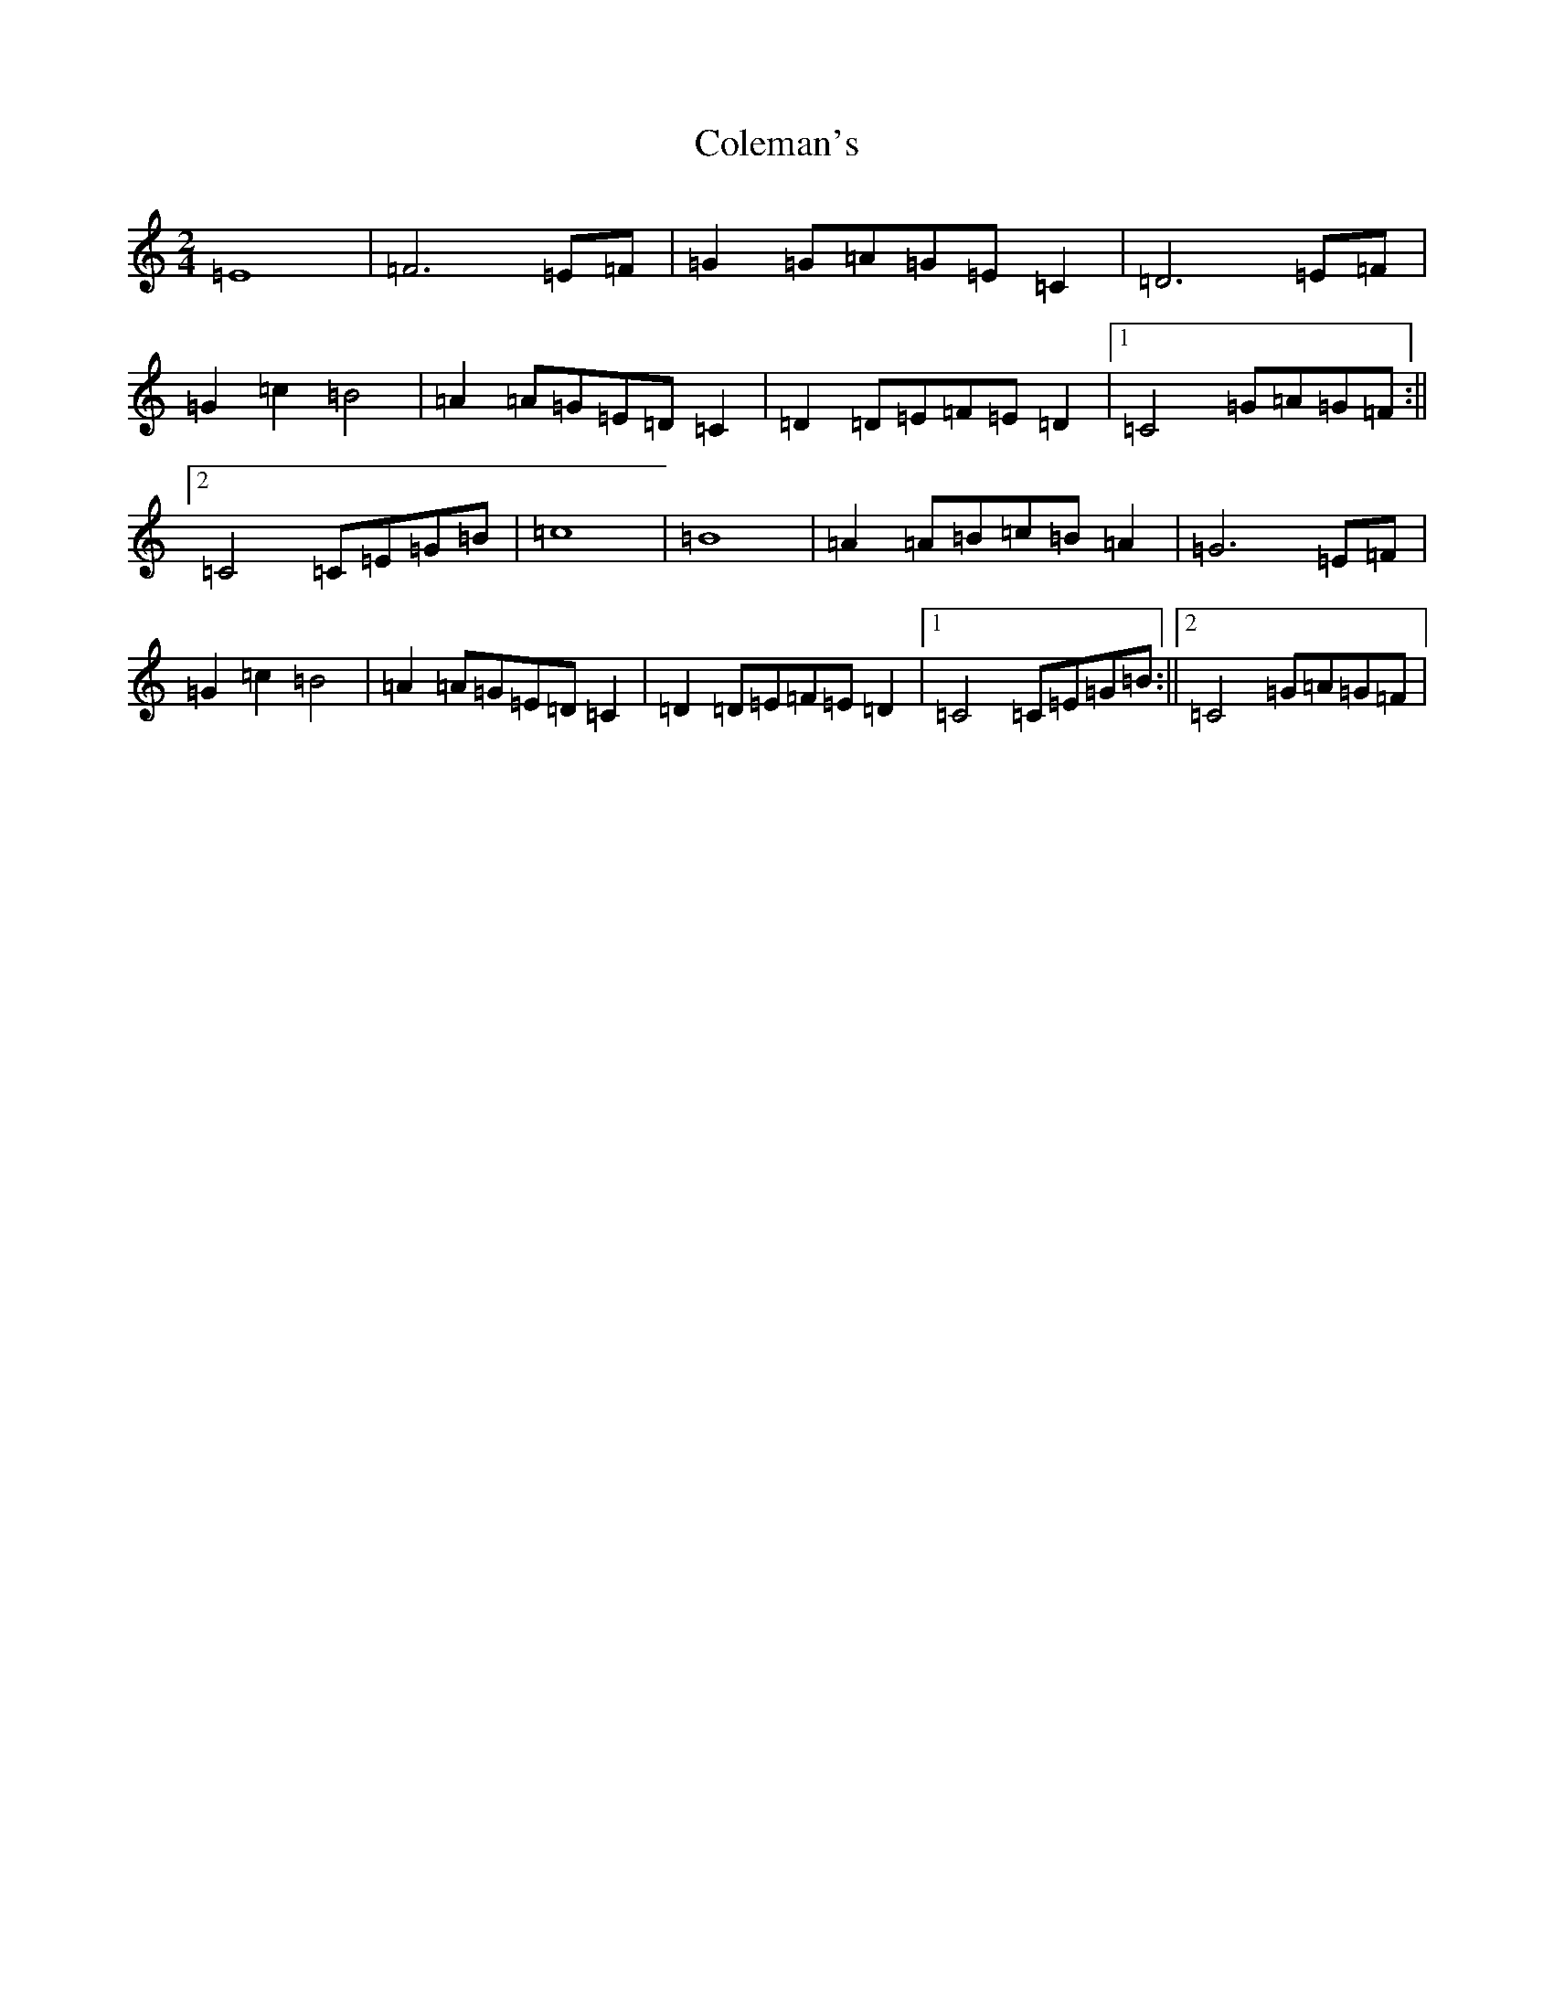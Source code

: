 X: 3953
T: Coleman's
S: https://thesession.org/tunes/3888#setting3888
R: march
M:2/4
L:1/8
K: C Major
=E8|=F6=E=F|=G2=G=A=G=E=C2|=D6=E=F|=G2=c2=B4|=A2=A=G=E=D=C2|=D2=D=E=F=E=D2|1=C4=G=A=G=F:||2=C4=C=E=G=B|=c8|=B8|=A2=A=B=c=B=A2|=G6=E=F|=G2=c2=B4|=A2=A=G=E=D=C2|=D2=D=E=F=E=D2|1=C4=C=E=G=B:||2=C4=G=A=G=F|